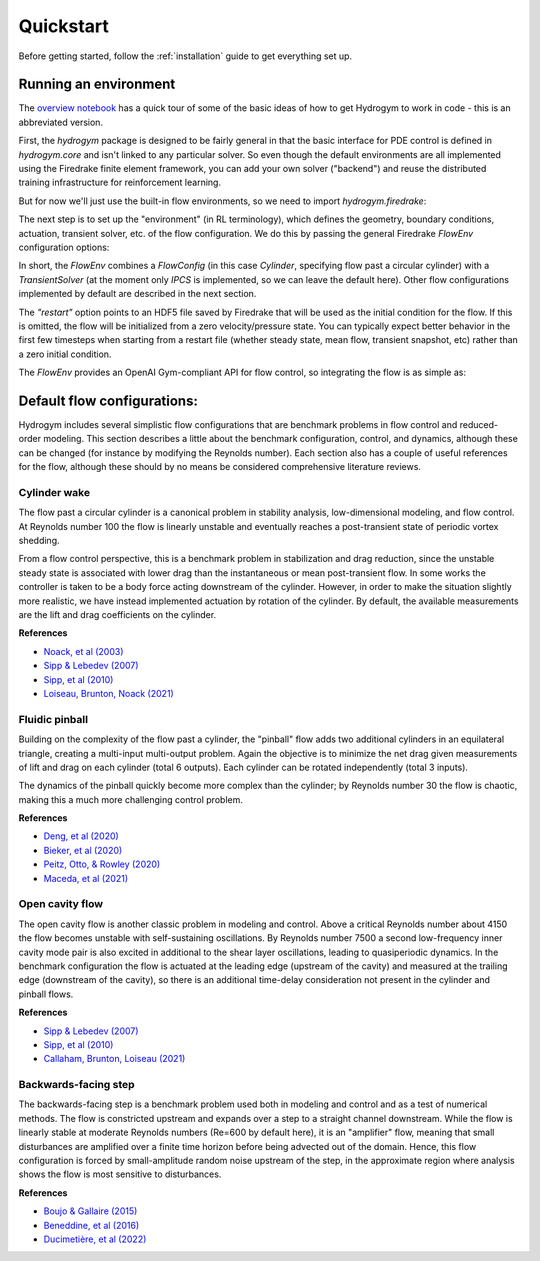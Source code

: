 Quickstart
==========

Before getting started, follow the :ref:`installation` guide to get everything set up.

Running an environment
------------

The `overview notebook <https://github.com/dynamicslab/hydrogym/blob/main/notebooks/overview.ipynb>`_ 
has a quick tour of some of the basic ideas of how to get Hydrogym to work in code - this is an
abbreviated version.

First, the `hydrogym` package is designed to be fairly general in that the basic interface
for PDE control is defined in `hydrogym.core` and isn't linked to any particular solver.  So even
though the default environments are all implemented using the Firedrake finite element framework,
you can add your own solver ("backend") and reuse the distributed training infrastructure for
reinforcement learning.

But for now we'll just use the built-in flow environments, so we need to import `hydrogym.firedrake`:

.. code-block:: python
    import hydrogym.firedrake as hgym

The next step is to set up the "environment" (in RL terminology), which defines the geometry, boundary
conditions, actuation, transient solver, etc. of the flow configuration.  We do this by passing the general Firedrake
`FlowEnv` configuration options:

.. code-block:: python
    env_config = {
        "flow": hgym.Cylinder,
        "flow_config": {
            "restart": "examples/demo/checkpoint.h5",
        },
    }
    env = hgym.FlowEnv(env_config)

In short, the `FlowEnv` combines a `FlowConfig` (in this case `Cylinder`, specifying flow past
a circular cylinder) with a `TransientSolver` (at the moment only `IPCS` is implemented, so we can leave
the default here). 
Other flow configurations implemented by default are described in the next section.

The `"restart"` option points to an HDF5 file saved by Firedrake that will be used as the initial condition
for the flow.  If this is omitted, the flow will be initialized from a zero velocity/pressure state.  You can
typically expect better behavior in the first few timesteps when starting from a restart file
(whether steady state, mean flow, transient snapshot, etc) rather than a zero initial condition.

The `FlowEnv` provides an OpenAI Gym-compliant API for flow control, so integrating the flow is as simple as:

.. code-block:: python
    actuation = ctrl(obs)
    obs, reward, done, info = env.step(actuation)


Default flow configurations:
------------

Hydrogym includes several simplistic flow configurations that are benchmark problems in flow control and
reduced-order modeling.  This section describes a little about the benchmark configuration, control, and
dynamics, although these can be changed (for instance by modifying the Reynolds number).  Each section
also has a couple of useful references for the flow, although these should by no means be considered 
comprehensive literature reviews.

Cylinder wake
**********************

.. image:: _static/imgs/cylinder.png
   :width: 600

The flow past a circular cylinder is a canonical problem in stability analysis, low-dimensional modeling,
and flow control.  At Reynolds number 100 the flow is linearly unstable and eventually reaches a post-transient
state of periodic vortex shedding.

From a flow control perspective, this is a benchmark problem in stabilization and drag reduction, since the
unstable steady state is associated with lower drag than the instantaneous or mean post-transient flow.  In 
some works the controller is taken to be a body force acting downstream of the cylinder.  However, in order to
make the situation slightly more realistic, we have instead implemented actuation by rotation of the cylinder.
By default, the available measurements are the lift and drag coefficients on the cylinder.

**References**

* `Noack, et al (2003) <http://berndnoack.com/publications/2003_JFM_Noack.pdf>`_
* `Sipp & Lebedev (2007) <https://www.cambridge.org/core/journals/journal-of-fluid-mechanics/article/abs/global-stability-of-base-and-mean-flows-a-general-approach-and-its-applications-to-cylinder-and-open-cavity-flows/EC31631718EB33AA5C671A8F7EAA043C>`_
* `Sipp, et al (2010) <http://www.ladhyx.polytechnique.fr/people/meliga/pdf/AMR.pdf>`_
* `Loiseau, Brunton, Noack (2021) <https://hal.science/hal-02398729>`_


Fluidic pinball
**********************

.. image:: _static/imgs/pinball.png
   :width: 600

Building on the complexity of the flow past a cylinder, the "pinball" flow adds two additional
cylinders in an equilateral triangle, creating a multi-input multi-output problem.  Again the objective
is to minimize the net drag given measurements of lift and drag on each cylinder (total 6 outputs).  Each
cylinder can be rotated independently (total 3 inputs).

The dynamics of the pinball quickly become more complex than the cylinder; by Reynolds number 30 the flow
is chaotic, making this a much more challenging control problem.

**References**

* `Deng, et al (2020) <https://arxiv.org/pdf/1812.08529>`_
* `Bieker, et al (2020) <https://link.springer.com/article/10.1007/s00162-020-00520-4>`_
* `Peitz, Otto, & Rowley (2020) <https://arxiv.org/abs/2003.07094>`_
* `Maceda, et al (2021) <https://www.cambridge.org/core/services/aop-cambridge-core/content/view/D112E47F261BD4C611D0CB94A0A3FF38/S0022112021003013a.pdf/stabilization-of-the-fluidic-pinball-with-gradient-enriched-machine-learning-control.pdf>`_

Open cavity flow
**********************
.. image:: _static/imgs/cavity.png
   :width: 600

The open cavity flow is another classic problem in modeling and control.  Above a critical Reynolds number about 4150 the flow becomes
unstable with self-sustaining oscillations.  By Reynolds number 7500 a second low-frequency inner cavity mode pair is also excited in additional
to the shear layer oscillations, leading to quasiperiodic dynamics.  In the benchmark configuration the flow is actuated at the leading edge
(upstream of the cavity) and measured at the trailing edge (downstream of the cavity), so there is an additional time-delay consideration not
present in the cylinder and pinball flows.

**References**

* `Sipp & Lebedev (2007) <https://www.cambridge.org/core/journals/journal-of-fluid-mechanics/article/abs/global-stability-of-base-and-mean-flows-a-general-approach-and-its-applications-to-cylinder-and-open-cavity-flows/EC31631718EB33AA5C671A8F7EAA043C>`_
* `Sipp, et al (2010) <http://www.ladhyx.polytechnique.fr/people/meliga/pdf/AMR.pdf>`_
* `Callaham, Brunton, Loiseau (2021) <https://www.cambridge.org/core/services/aop-cambridge-core/content/view/CC2980F9AA4AC20A7453C3056ED950C4/S0022112021009940a.pdf/on-the-role-of-nonlinear-correlations-in-reduced-order-modelling.pdf>`_

Backwards-facing step
**********************
.. image:: _static/imgs/step.png
   :width: 600

The backwards-facing step is a benchmark problem used both in modeling and control and as a test of numerical methods.  The flow is constricted
upstream and expands over a step to a straight channel downstream.  While the flow is linearly stable at moderate Reynolds numbers (Re=600 by
default here), it is an "amplifier" flow, meaning that small disturbances are amplified over a finite time horizon before being advected out
of the domain.  Hence, this flow configuration is forced by small-amplitude random noise upstream of the step, in the approximate region where 
analysis shows the flow is most sensitive to disturbances.

**References**

* `Boujo & Gallaire (2015) <https://www.cambridge.org/core/journals/journal-of-fluid-mechanics/article/abs/sensitivity-and-openloop-control-of-stochastic-response-in-a-noise-amplifier-flow-the-backwardfacing-step/3CEEBB6AD9784D555FDA086AF81BD416>`_
* `Beneddine, et al (2016) <https://hal.inria.fr/hal-01445633/>`_
* `Ducimetière, et al (2022) <https://www.cambridge.org/core/journals/journal-of-fluid-mechanics/article/weak-nonlinearity-for-strong-nonnormality/ADCBEAB2B445907FF022DD5E4F79A001>`_

